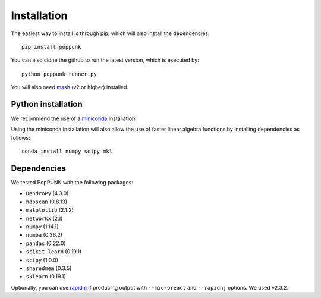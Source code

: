 Installation
============

The easiest way to install is through pip, which will also install the
dependencies::

   pip install poppunk

You can also clone the github to run the latest version, which is executed by::

   python poppunk-runner.py

You will also need `mash <http://mash.readthedocs.io/en/latest/>`__ (v2 or higher)
installed.

Python installation
-------------------

We recommend the use of a `miniconda <https://conda.io/miniconda.html>`__
installation.

Using the miniconda installation will also allow the use of faster linear
algebra functions by installing dependencies as follows::

   conda install numpy scipy mkl

Dependencies
------------
We tested PopPUNK with the following packages:

* ``DendroPy`` (4.3.0)
* ``hdbscan`` (0.8.13)
* ``matplotlib`` (2.1.2)
* ``networkx`` (2.1)
* ``numpy`` (1.14.1)
* ``numba`` (0.36.2)
* ``pandas`` (0.22.0)
* ``scikit-learn`` (0.19.1)
* ``scipy`` (1.0.0)
* ``sharedmem`` (0.3.5)
* ``sklearn`` (0.19.1)

Optionally, you can use `rapidnj <http://birc.au.dk/software/rapidnj/>`__
if producing output with ``--microreact`` and ``--rapidnj`` options. We used
v2.3.2.

